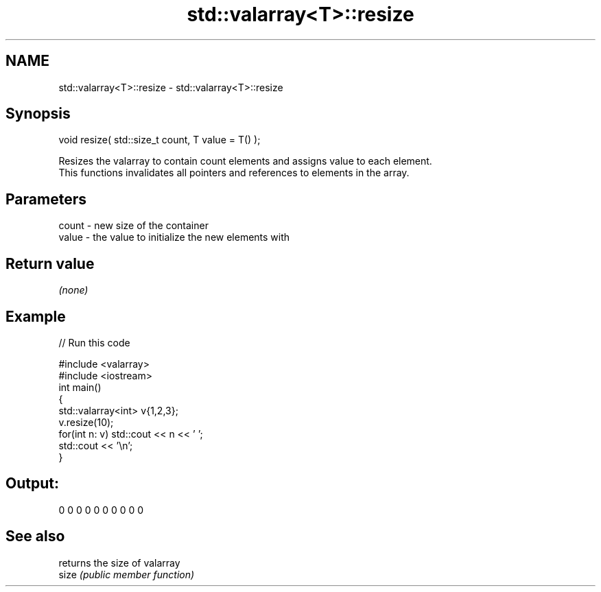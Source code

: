 .TH std::valarray<T>::resize 3 "2020.03.24" "http://cppreference.com" "C++ Standard Libary"
.SH NAME
std::valarray<T>::resize \- std::valarray<T>::resize

.SH Synopsis

  void resize( std::size_t count, T value = T() );

  Resizes the valarray to contain count elements and assigns value to each element.
  This functions invalidates all pointers and references to elements in the array.

.SH Parameters


  count - new size of the container
  value - the value to initialize the new elements with


.SH Return value

  \fI(none)\fP

.SH Example

  
// Run this code

    #include <valarray>
    #include <iostream>
    int main()
    {
        std::valarray<int> v{1,2,3};
        v.resize(10);
        for(int n: v) std::cout << n << ' ';
        std::cout << '\\n';
    }

.SH Output:

    0 0 0 0 0 0 0 0 0 0


.SH See also


       returns the size of valarray
  size \fI(public member function)\fP




